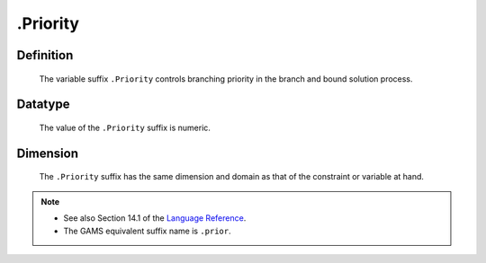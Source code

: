 .. _.Priority:

.Priority
=========

Definition
----------

    The variable suffix ``.Priority`` controls branching priority in the
    branch and bound solution process.

Datatype
--------

    The value of the ``.Priority`` suffix is numeric.

Dimension
---------

    The ``.Priority`` suffix has the same dimension and domain as that of
    the constraint or variable at hand.

.. note::

    -  See also Section 14.1 of the `Language Reference <https://documentation.aimms.com/_downloads/AIMMS_ref.pdf>`__.

    -  The GAMS equivalent suffix name is ``.prior``.
